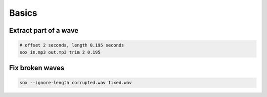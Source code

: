 Basics
======

Extract part of a wave
----------------------

.. code-block::

  # offset 2 seconds, length 0.195 seconds
  sox in.mp3 out.mp3 trim 2 0.195


Fix broken waves
----------------

.. code-block:: bash

   sox --ignore-length corrupted.wav fixed.wav
